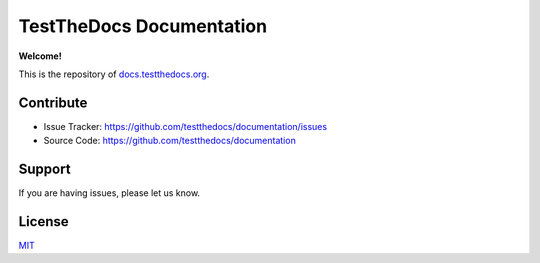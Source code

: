 =========================
TestTheDocs Documentation
=========================

**Welcome!**

This is the repository of `docs.testthedocs.org <https://docs.testthedocs.org>`_.

Contribute
==========

- Issue Tracker: `https://github.com/testthedocs/documentation/issues <https://github.com/plone/documentation/issues>`_
- Source Code: `https://github.com/testthedocs/documentation <https://github.com/plone/documentation>`_

Support
=======

If you are having issues, please let us know.

License
=======

`MIT <https://choosealicense.com/licenses/mit/>`_
